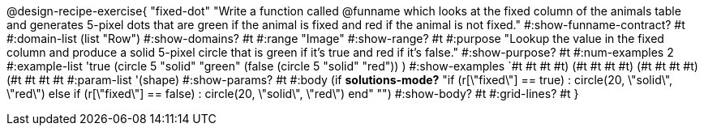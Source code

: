 @design-recipe-exercise{ "fixed-dot"
"Write a function called @funname which looks at the fixed column of the animals table and generates 5-pixel dots that are green if the animal is fixed and red if the animal is not fixed."
  #:show-funname-contract? #t
  #:domain-list (list "Row")
  #:show-domains? #t
  #:range "Image"
  #:show-range? #t
  #:purpose "Lookup the value in the fixed column and produce a solid 5-pixel circle that is green if it's true and red if it's false."
  #:show-purpose? #t
  #:num-examples 2
  #:example-list '((true       (circle 5 "solid" "green"))
                   (false      (circle 5 "solid" "red"))
                    )
  #:show-examples `((#t #t #t #t) (#t #t #t #t) (#t #t #t #t) (#t #t #t #t))
  #:param-list '(shape)
  #:show-params? #t
  #:body (if *solutions-mode?*
"if (r[\"fixed\"] == true)         : circle(20, \"solid\", \"red\")
else if (r[\"fixed\"] == false)   : circle(20, \"solid\", \"red\")
end"
"")
  #:show-body? #t
  #:grid-lines? #t }

